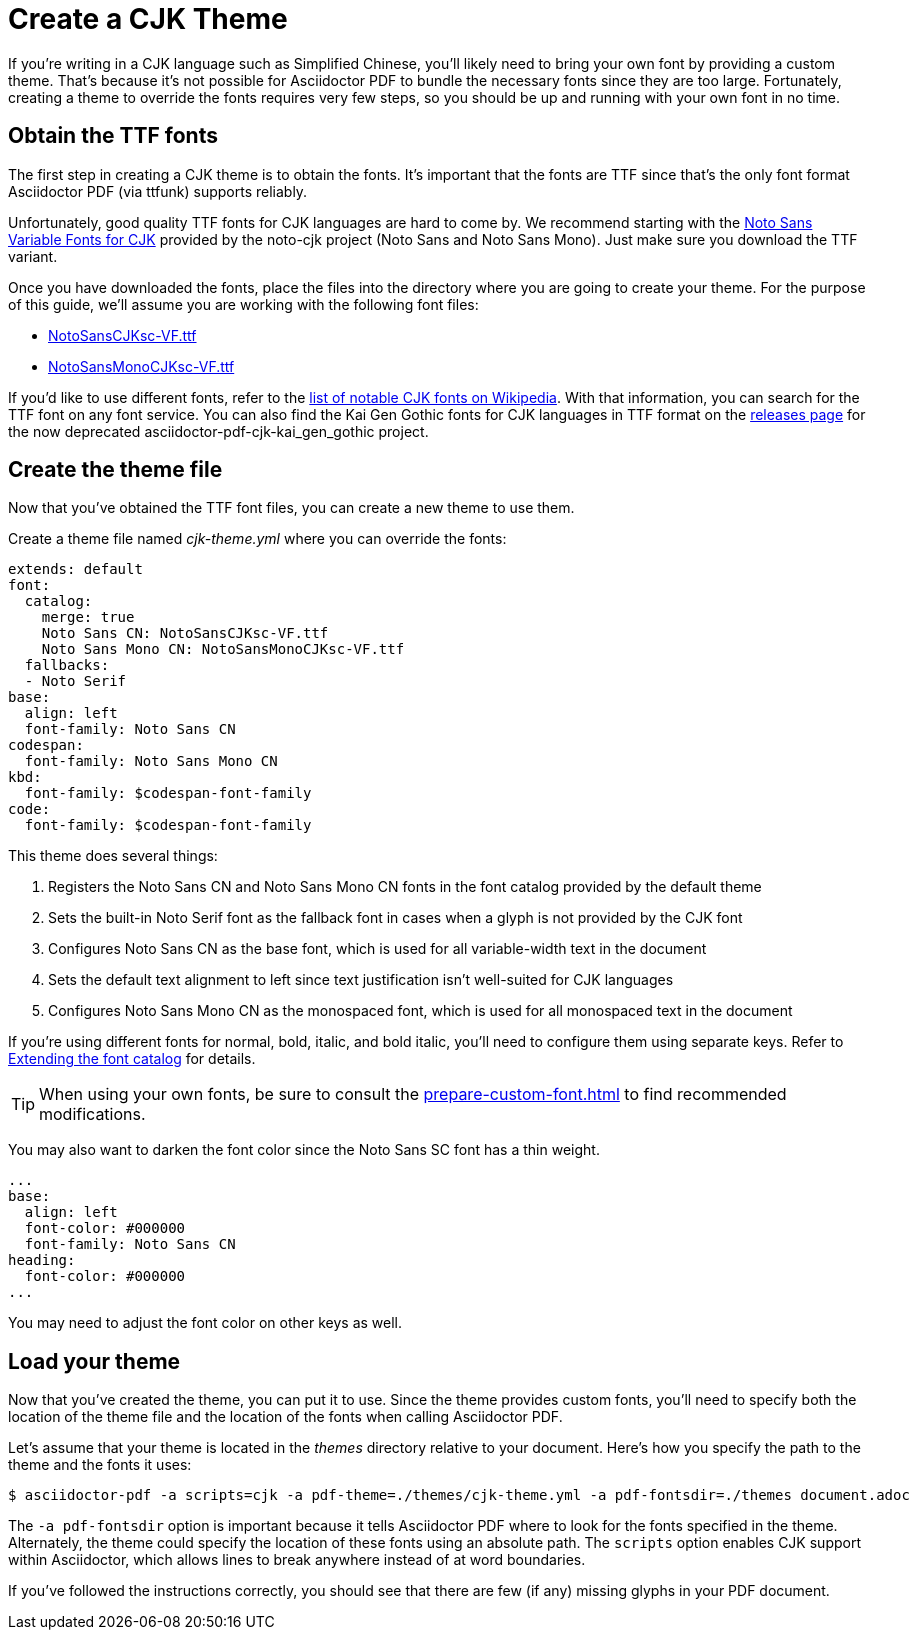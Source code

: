 = Create a CJK Theme

If you're writing in a CJK language such as Simplified Chinese, you'll likely need to bring your own font by providing a custom theme.
That's because it's not possible for Asciidoctor PDF to bundle the necessary fonts since they are too large.
Fortunately, creating a theme to override the fonts requires very few steps, so you should be up and running with your own font in no time.

== Obtain the TTF fonts

The first step in creating a CJK theme is to obtain the fonts.
It's important that the fonts are TTF since that's the only font format Asciidoctor PDF (via ttfunk) supports reliably.

Unfortunately, good quality TTF fonts for CJK languages are hard to come by.
We recommend starting with the https://github.com/googlefonts/noto-cjk/tree/main/Sans#ttf[Noto Sans Variable Fonts for CJK] provided by the noto-cjk project (Noto Sans and Noto Sans Mono).
Just make sure you download the TTF variant.

Once you have downloaded the fonts, place the files into the directory where you are going to create your theme.
For the purpose of this guide, we'll assume you are working with the following font files:

* https://github.com/googlefonts/noto-cjk/raw/main/Sans/Variable/TTF/NotoSansCJKsc-VF.ttf[NotoSansCJKsc-VF.ttf]
* https://github.com/googlefonts/noto-cjk/raw/main/Sans/Variable/TTF/NotoSansCJKsc-VF.ttf[NotoSansMonoCJKsc-VF.ttf]

If you'd like to use different fonts, refer to the https://en.wikipedia.org/wiki/List_of_CJK_fonts[list of notable CJK fonts on Wikipedia].
With that information, you can search for the TTF font on any font service.
You can also find the Kai Gen Gothic fonts for CJK languages in TTF format on the https://github.com/chloerei/asciidoctor-pdf-cjk-kai_gen_gothic/releases[releases page] for the now deprecated asciidoctor-pdf-cjk-kai_gen_gothic project.

== Create the theme file

Now that you've obtained the TTF font files, you can create a new theme to use them.

Create a theme file named [.path]_cjk-theme.yml_ where you can override the fonts:

[,yaml]
----
extends: default
font:
  catalog:
    merge: true
    Noto Sans CN: NotoSansCJKsc-VF.ttf
    Noto Sans Mono CN: NotoSansMonoCJKsc-VF.ttf
  fallbacks:
  - Noto Serif
base:
  align: left
  font-family: Noto Sans CN
codespan:
  font-family: Noto Sans Mono CN
kbd:
  font-family: $codespan-font-family
code:
  font-family: $codespan-font-family
----

This theme does several things:

. Registers the Noto Sans CN and Noto Sans Mono CN fonts in the font catalog provided by the default theme
. Sets the built-in Noto Serif font as the fallback font in cases when a glyph is not provided by the CJK font
. Configures Noto Sans CN as the base font, which is used for all variable-width text in the document
. Sets the default text alignment to left since text justification isn't well-suited for CJK languages
. Configures Noto Sans Mono CN as the monospaced font, which is used for all monospaced text in the document

If you're using different fonts for normal, bold, italic, and bold italic, you'll need to configure them using separate keys.
Refer to xref:font.adoc#extend-catalog[Extending the font catalog] for details.

TIP: When using your own fonts, be sure to consult the xref:prepare-custom-font.adoc[] to find recommended modifications.

You may also want to darken the font color since the Noto Sans SC font has a thin weight.

[,yaml]
----
...
base:
  align: left
  font-color: #000000
  font-family: Noto Sans CN
heading:
  font-color: #000000
...
----

You may need to adjust the font color on other keys as well.

== Load your theme

Now that you've created the theme, you can put it to use.
Since the theme provides custom fonts, you'll need to specify both the location of the theme file and the location of the fonts when calling Asciidoctor PDF.

Let's assume that your theme is located in the [.path]_themes_ directory relative to your document.
Here's how you specify the path to the theme and the fonts it uses:

 $ asciidoctor-pdf -a scripts=cjk -a pdf-theme=./themes/cjk-theme.yml -a pdf-fontsdir=./themes document.adoc

The `-a pdf-fontsdir` option is important because it tells Asciidoctor PDF where to look for the fonts specified in the theme.
Alternately, the theme could specify the location of these fonts using an absolute path.
The `scripts` option enables CJK support within Asciidoctor, which allows lines to break anywhere instead of at word boundaries.

If you've followed the instructions correctly, you should see that there are few (if any) missing glyphs in your PDF document.
